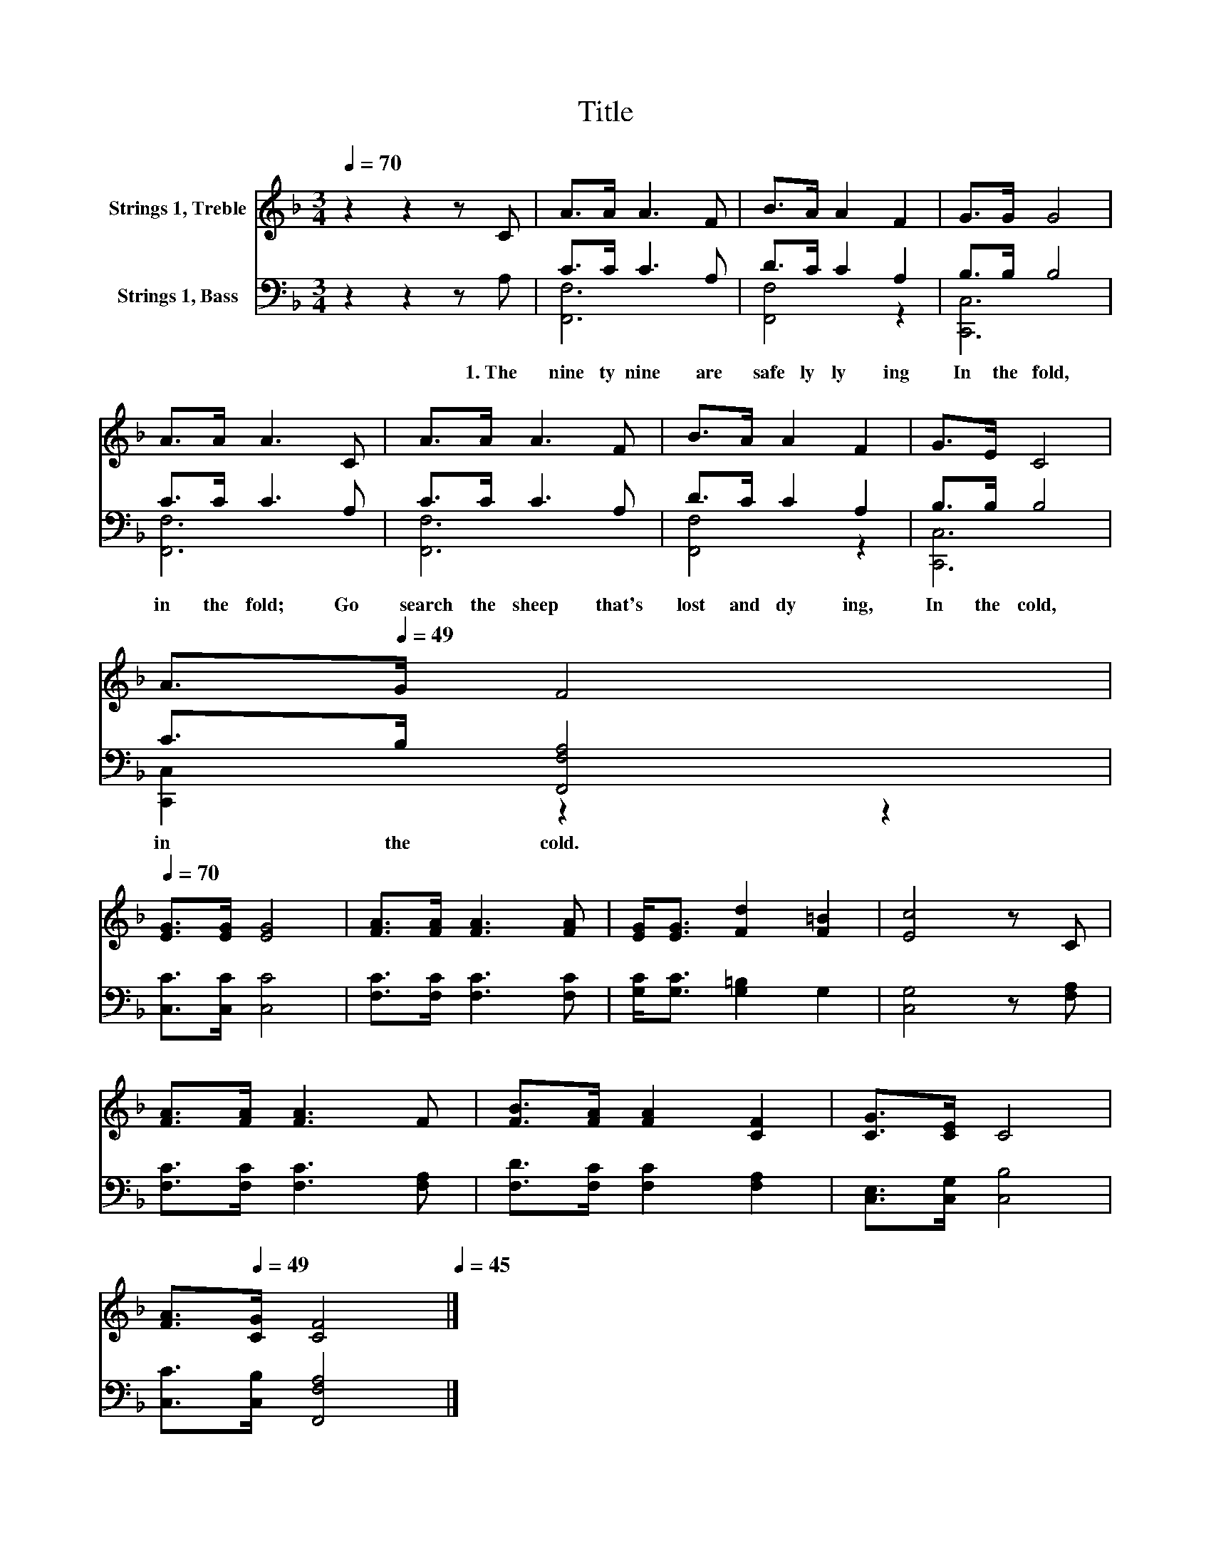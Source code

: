 X:1
T:Title
%%score 1 ( 2 3 )
L:1/8
Q:1/4=70
M:3/4
K:F
V:1 treble nm="Strings 1, Treble"
V:2 bass nm="Strings 1, Bass"
V:3 bass 
V:1
 z2 z2 z C | A>A A3 F | B>A A2 F2 | G>G G4 | A>A A3 C | A>A A3 F | B>A A2 F2 | G>E C4 | %8
 A>[Q:1/4=49]G F4[Q:1/4=68][Q:1/4=65][Q:1/4=63][Q:1/4=61][Q:1/4=59][Q:1/4=58][Q:1/4=56][Q:1/4=54][Q:1/4=53][Q:1/4=51][Q:1/4=50][Q:1/4=48][Q:1/4=47][Q:1/4=45] | %9
[Q:1/4=70] [EG]>[EG] [EG]4 | [FA]>[FA] [FA]3 [FA] | [EG]<[EG] [Fd]2 [F=B]2 | [Ec]4 z C | %13
 [FA]>[FA] [FA]3 F | [FB]>[FA] [FA]2 [CF]2 | [CG]>[CE] C4 | %16
 [FA]>[Q:1/4=49][CG] [CF]4[Q:1/4=68][Q:1/4=65][Q:1/4=63][Q:1/4=61][Q:1/4=59][Q:1/4=58][Q:1/4=56][Q:1/4=54][Q:1/4=53][Q:1/4=51][Q:1/4=50][Q:1/4=48][Q:1/4=47][Q:1/4=45] |] %17
V:2
 z2 z2 z A, | C>C C3 A, | D>C C2 A,2 | B,>B, B,4 | C>C C3 A, | C>C C3 A, | D>C C2 A,2 | B,>B, B,4 | %8
w: 1.~The~|nine ty nine~ are~|safe ly~ ly ing~|In~ the~ fold,~|in~ the~ fold;~ Go~|search~ the~ sheep~ that's~|lost~ and~ dy ing,~|In~ the~ cold,~|
 C>B, [F,,F,A,]4 | [C,C]>[C,C] [C,C]4 | [F,C]>[F,C] [F,C]3 [F,C] | [G,C]<[G,C] [G,=B,]2 G,2 | %12
w: in~ the~ cold.~||||
 [C,G,]4 z [F,A,] | [F,C]>[F,C] [F,C]3 [F,A,] | [F,D]>[F,C] [F,C]2 [F,A,]2 | %15
w: |||
 [C,E,]>[C,G,] [C,B,]4 | [C,C]>[C,B,] [F,,F,A,]4 |] %17
w: ||
V:3
 x6 | [F,,F,]6 | [F,,F,]4 z2 | [C,,C,]6 | [F,,F,]6 | [F,,F,]6 | [F,,F,]4 z2 | [C,,C,]6 | %8
 [C,,C,]2 z2 z2 | x6 | x6 | x6 | x6 | x6 | x6 | x6 | x6 |] %17

